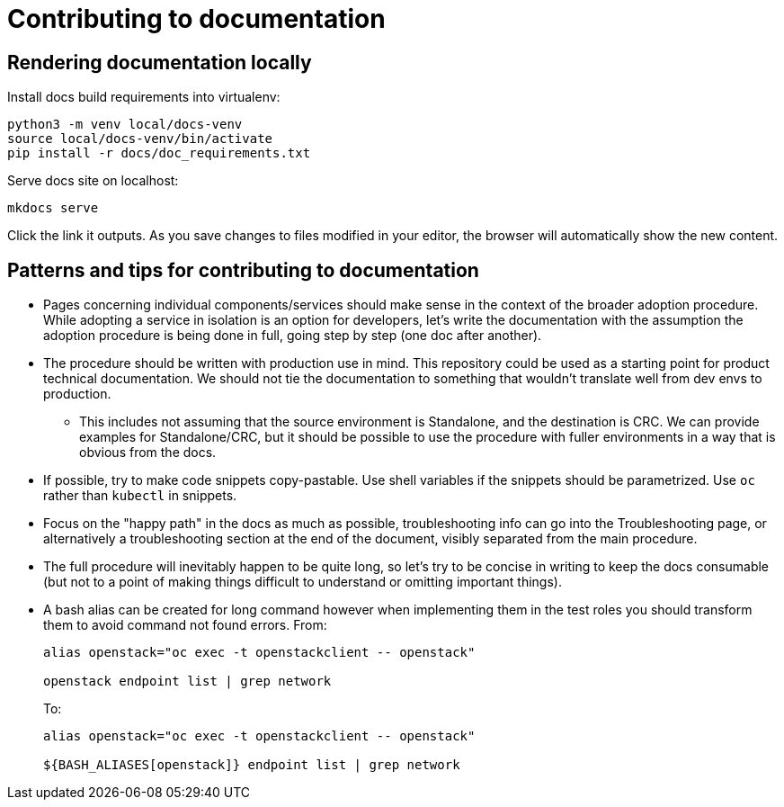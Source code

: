 = Contributing to documentation

== Rendering documentation locally

Install docs build requirements into virtualenv:

[,bash]
----
python3 -m venv local/docs-venv
source local/docs-venv/bin/activate
pip install -r docs/doc_requirements.txt
----

Serve docs site on localhost:

[,bash]
----
mkdocs serve
----

Click the link it outputs. As you save changes to files modified in your editor,
the browser will automatically show the new content.

== Patterns and tips for contributing to documentation

* Pages concerning individual components/services should make sense in
the context of the broader adoption procedure. While adopting a
service in isolation is an option for developers, let's write the
documentation with the assumption the adoption procedure is being
done in full, going step by step (one doc after another).
* The procedure should be written with production use in mind. This
repository could be used as a starting point for product
technical documentation. We should not tie the documentation to
something that wouldn't translate well from dev envs to production.
 ** This includes not assuming that the source environment is
Standalone, and the destination is CRC. We can provide examples for
Standalone/CRC, but it should be possible to use the procedure
with fuller environments in a way that is obvious from the docs.
* If possible, try to make code snippets copy-pastable. Use shell
variables if the snippets should be parametrized. Use `oc` rather
than `kubectl` in snippets.
* Focus on the "happy path" in the docs as much as possible,
troubleshooting info can go into the Troubleshooting page, or
alternatively a troubleshooting section at the end of the document,
visibly separated from the main procedure.
* The full procedure will inevitably happen to be quite long, so let's
try to be concise in writing to keep the docs consumable (but not to
a point of making things difficult to understand or omitting
important things).
* A bash alias can be created for long command however when implementing
them in the test roles you should transform them to avoid command not
found errors.
From:
+
[,bash]
----
alias openstack="oc exec -t openstackclient -- openstack"

openstack endpoint list | grep network
----
+
To:
+
[,bash]
----
alias openstack="oc exec -t openstackclient -- openstack"

${BASH_ALIASES[openstack]} endpoint list | grep network
----
